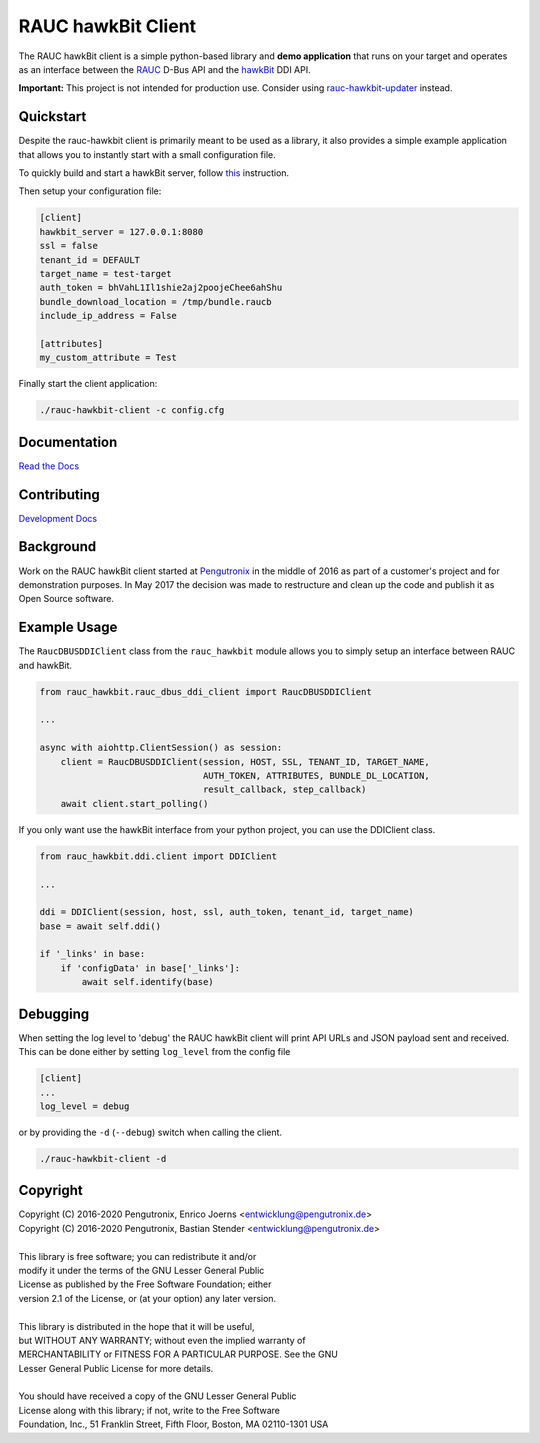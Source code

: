RAUC hawkBit Client
===================

|license| |build-status| |coverage-status| |docs-status|

The RAUC hawkBit client is a simple python-based library and **demo
application** that runs on your target and operates as an interface between the
`RAUC <https://github.com/rauc/rauc>`_ D-Bus API
and the `hawkBit <https://github.com/eclipse/hawkbit>`_ DDI API.

**Important:**
This project is not intended for production use.
Consider using `rauc-hawkbit-updater <https://github.com/rauc/rauc-hawkbit-updater>`_ instead.

Quickstart
----------

Despite the rauc-hawkbit client is primarily meant to be used as a library,
it also provides a simple example application that allows you to instantly
start with a small configuration file.

To quickly build and start a hawkBit server, follow
`this <https://github.com/eclipse/hawkbit#build-and-start-hawkbit-update-server>`_
instruction.

Then setup your configuration file:

.. code-block:: ini

  [client]
  hawkbit_server = 127.0.0.1:8080
  ssl = false
  tenant_id = DEFAULT
  target_name = test-target
  auth_token = bhVahL1Il1shie2aj2poojeChee6ahShu
  bundle_download_location = /tmp/bundle.raucb
  include_ip_address = False

  [attributes]
  my_custom_attribute = Test

Finally start the client application:

.. code-block:: sh

  ./rauc-hawkbit-client -c config.cfg

Documentation
-------------
`Read the Docs <http://rauc-hawkbit.readthedocs.io/en/latest/>`_

Contributing
------------
`Development Docs <http://rauc-hawkbit.readthedocs.io/en/latest/contributing.html>`_

Background
----------
Work on the RAUC hawkBit client started at `Pengutronix
<http://pengutronix.de/>`_ in the middle of 2016 as part of a customer's project
and for demonstration purposes. In May 2017 the decision was made to restructure
and clean up the code and publish it as Open Source software.

Example Usage
-------------

The ``RaucDBUSDDIClient`` class from the ``rauc_hawkbit`` module allows you to
simply setup an interface between RAUC and hawkBit.

.. code-block:: python

  from rauc_hawkbit.rauc_dbus_ddi_client import RaucDBUSDDIClient

  ...

  async with aiohttp.ClientSession() as session:
      client = RaucDBUSDDIClient(session, HOST, SSL, TENANT_ID, TARGET_NAME,
                                 AUTH_TOKEN, ATTRIBUTES, BUNDLE_DL_LOCATION,
                                 result_callback, step_callback)
      await client.start_polling()

If you only want use the hawkBit interface from your python project, you can
use the DDIClient class.

.. code-block:: python

   from rauc_hawkbit.ddi.client import DDIClient

   ...

   ddi = DDIClient(session, host, ssl, auth_token, tenant_id, target_name)
   base = await self.ddi()

   if '_links' in base:
       if 'configData' in base['_links']:
           await self.identify(base)


Debugging
---------

When setting the log level to 'debug' the RAUC hawkBit client will print API
URLs and JSON payload sent and received. This can be done either by setting
``log_level`` from the config file

.. code-block:: ini

  [client]
  ...
  log_level = debug

or by providing the ``-d`` (``--debug``) switch when calling the client.

.. code-block:: sh

  ./rauc-hawkbit-client -d

Copyright
---------

| Copyright (C) 2016-2020 Pengutronix, Enrico Joerns <entwicklung@pengutronix.de>
| Copyright (C) 2016-2020 Pengutronix, Bastian Stender <entwicklung@pengutronix.de>
|
| This library is free software; you can redistribute it and/or
| modify it under the terms of the GNU Lesser General Public
| License as published by the Free Software Foundation; either
| version 2.1 of the License, or (at your option) any later version.
|
| This library is distributed in the hope that it will be useful,
| but WITHOUT ANY WARRANTY; without even the implied warranty of
| MERCHANTABILITY or FITNESS FOR A PARTICULAR PURPOSE.  See the GNU
| Lesser General Public License for more details.
|
| You should have received a copy of the GNU Lesser General Public
| License along with this library; if not, write to the Free Software
| Foundation, Inc., 51 Franklin Street, Fifth Floor, Boston, MA  02110-1301  USA

.. |license| image:: https://img.shields.io/badge/license-LGPLv2.1-blue.svg
    :alt: LGPLv2.1
    :target: https://raw.githubusercontent.com/rauc/rauc-hawkbit/master/COPYING

.. |build-status| image:: https://img.shields.io/travis/com/rauc/rauc-hawkbit/master.svg?style=flat
    :alt: build status
    :target: https://travis-ci.com/rauc/rauc-hawkbit

.. |coverage-status| image:: https://codecov.io/gh/rauc/rauc-hawkbit/branch/master/graph/badge.svg
    :alt: coverage status
    :target: https://codecov.io/gh/rauc/rauc-hawkbit

.. |docs-status| image:: https://readthedocs.org/projects/rauc-hawkbit/badge/?version=latest
    :alt: documentation status
    :target: https://rauc-hawkbit.readthedocs.io/en/latest/?badge=latest
